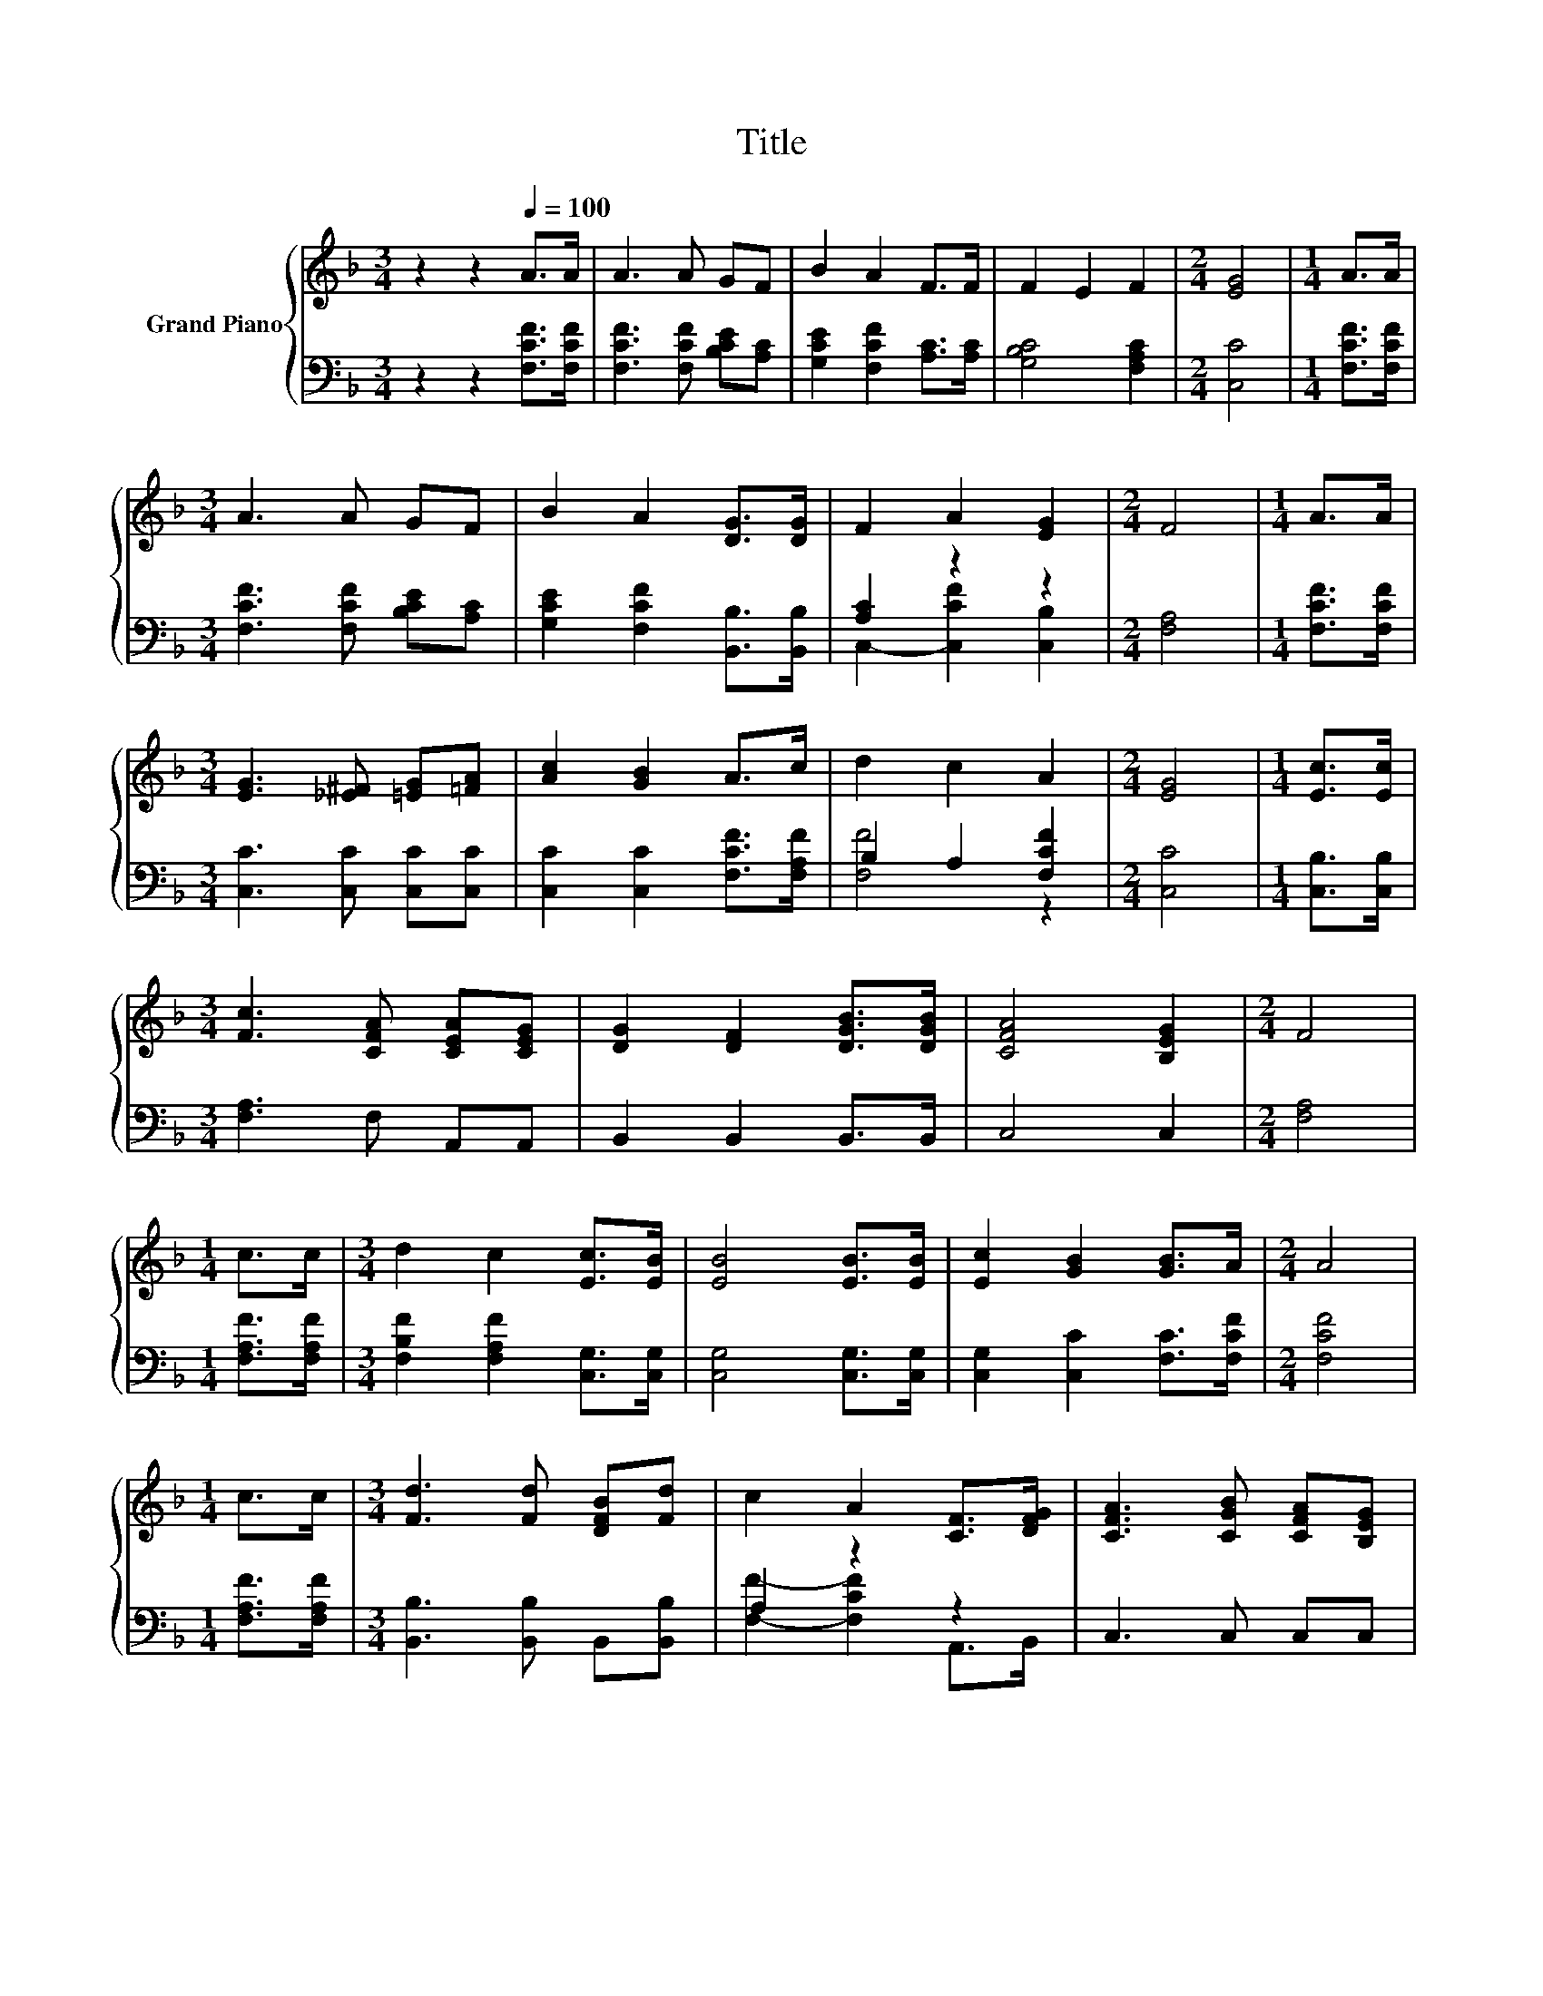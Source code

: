 X:1
T:Title
%%score { 1 | ( 2 3 ) }
L:1/8
M:3/4
K:F
V:1 treble nm="Grand Piano"
V:2 bass 
V:3 bass 
V:1
 z2 z2[Q:1/4=100] A>A | A3 A GF | B2 A2 F>F | F2 E2 F2 |[M:2/4] [EG]4 |[M:1/4] A>A | %6
[M:3/4] A3 A GF | B2 A2 [DG]>[DG] | F2 A2 [EG]2 |[M:2/4] F4 |[M:1/4] A>A | %11
[M:3/4] [EG]3 [_E^F] [=EG][=FA] | [Ac]2 [GB]2 A>c | d2 c2 A2 |[M:2/4] [EG]4 |[M:1/4] [Ec]>[Ec] | %16
[M:3/4] [Fc]3 [CFA] [CEA][CEG] | [DG]2 [DF]2 [DGB]>[DGB] | [CFA]4 [B,EG]2 |[M:2/4] F4 | %20
[M:1/4] c>c |[M:3/4] d2 c2 [Ec]>[EB] | [EB]4 [EB]>[EB] | [Ec]2 [GB]2 [GB]>A |[M:2/4] A4 | %25
[M:1/4] c>c |[M:3/4] [Fd]3 [Fd] [DFB][Fd] | c2 A2 [CF]>[DFG] | [CFA]3 [CGB] [CFA][B,EG] | %29
[M:2/4] [A,F]4 |] %30
V:2
 z2 z2 [F,CF]>[F,CF] | [F,CF]3 [F,CF] [B,CE][A,C] | [G,CE]2 [F,CF]2 [A,C]>[A,C] | %3
 [G,B,C]4 [F,A,C]2 |[M:2/4] [C,C]4 |[M:1/4] [F,CF]>[F,CF] |[M:3/4] [F,CF]3 [F,CF] [B,CE][A,C] | %7
 [G,CE]2 [F,CF]2 [B,,B,]>[B,,B,] | [A,C]2 z2 z2 |[M:2/4] [F,A,]4 |[M:1/4] [F,CF]>[F,CF] | %11
[M:3/4] [C,C]3 [C,C] [C,C][C,C] | [C,C]2 [C,C]2 [F,CF]>[F,A,F] | B,2 A,2 [F,CF]2 |[M:2/4] [C,C]4 | %15
[M:1/4] [C,B,]>[C,B,] |[M:3/4] [F,A,]3 F, A,,A,, | B,,2 B,,2 B,,>B,, | C,4 C,2 |[M:2/4] [F,A,]4 | %20
[M:1/4] [F,A,F]>[F,A,F] |[M:3/4] [F,B,F]2 [F,A,F]2 [C,G,]>[C,G,] | [C,G,]4 [C,G,]>[C,G,] | %23
 [C,G,]2 [C,C]2 [F,C]>[F,CF] |[M:2/4] [F,CF]4 |[M:1/4] [F,A,F]>[F,A,F] | %26
[M:3/4] [B,,B,]3 [B,,B,] B,,[B,,B,] | A,2 z2 z2 | C,3 C, C,C, |[M:2/4] F,4 |] %30
V:3
 x6 | x6 | x6 | x6 |[M:2/4] x4 |[M:1/4] x2 |[M:3/4] x6 | x6 | C,2- [C,CF]2 [C,B,]2 |[M:2/4] x4 | %10
[M:1/4] x2 |[M:3/4] x6 | x6 | [F,F]4 z2 |[M:2/4] x4 |[M:1/4] x2 |[M:3/4] x6 | x6 | x6 |[M:2/4] x4 | %20
[M:1/4] x2 |[M:3/4] x6 | x6 | x6 |[M:2/4] x4 |[M:1/4] x2 |[M:3/4] x6 | [F,F]2- [F,CF]2 A,,>B,, | %28
 x6 |[M:2/4] x4 |] %30

